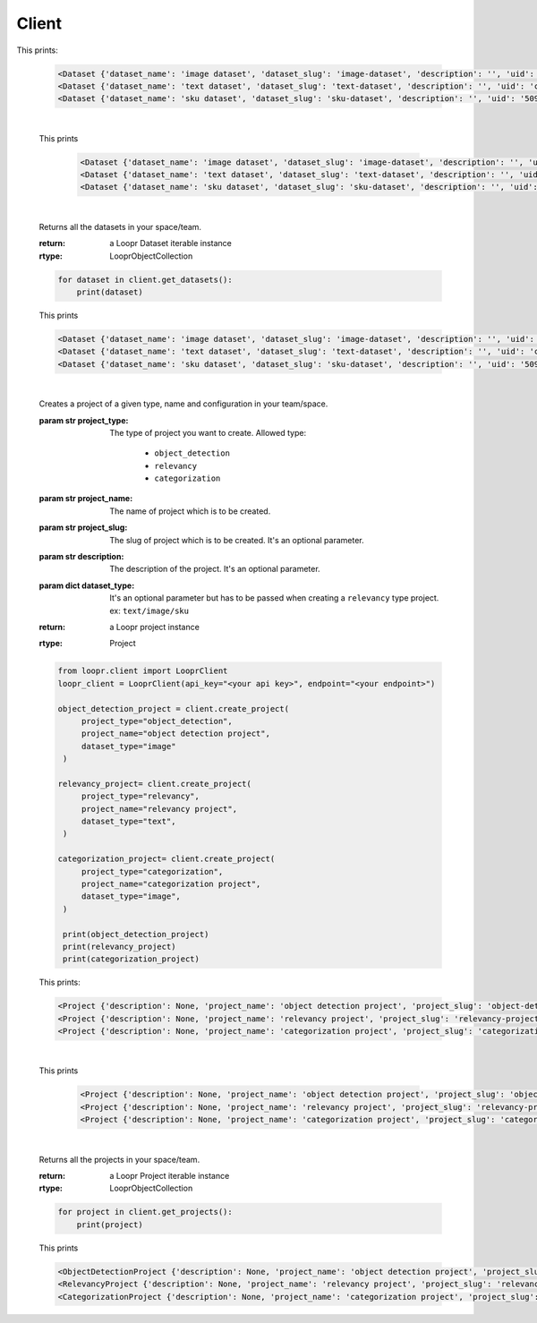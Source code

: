 ======
Client
======

.. py:class:: LooprClient(api_key=None, endpoint=DEFAULT_API_ENDPOINT)

   Creates a client to access loopr APIs using the API key.

   :param str api_key: The API key for the space that is provided by Loopr.
   :param str endpoint: This parameter can be used to set the API endpoint of enterprise deployment. \
                                      It's an optional parameter.

   :raises LooprAuthenticationError: If API key is not provided.

   |

   .. py:method:: create_dataset(self, dataset_type, dataset_name, dataset_slug, description= ' ', **kwargs)

   Creates a dataset of a given type and name in your team/space.

   :param str dataset_type: The type of dataset you want to create. \
                     Allowed type:\

                        * ``image``\
                        * ``text``
                        * ``sku``

   :param str dataset_name: The name of dataset which is to be created.
   :param str dataset_slug: The slug for dataset which is to be created. It's an optional parameter.
   :param str description: The description of the dataset. It's an optional parameter.
   :return: a Loopr Dataset instance
   :rtype: Dataset

   .. code-block:: python

       from loopr.client import LooprClient
       loopr_client = LooprClient(api_key="<your api key>", endpoint="<your endpoint>")
       image_dataset = client.create_dataset(
            dataset_type="image", dataset_name="image dataset"
        )
        text_dataset = client.create_dataset(
            dataset_type="text",
            dataset_name="text dataset",
        )
        sku_dataset = client.create_dataset(
            dataset_type="sku",
            dataset_name="sku dataset"
        )
        print(image_dataset)
        print(text_dataset)
        print(sku_dataset)

This prints:

   .. code-block:: text

        <Dataset {'dataset_name': 'image dataset', 'dataset_slug': 'image-dataset', 'description': '', 'uid': '855c8a8b-3417-4909-8db2-89f4726fbcf6'}>
        <Dataset {'dataset_name': 'text dataset', 'dataset_slug': 'text-dataset', 'description': '', 'uid': 'cb65bca3-b255-43e9-a8fb-382ab6bf1d8e'}>
        <Dataset {'dataset_name': 'sku dataset', 'dataset_slug': 'sku-dataset', 'description': '', 'uid': '50901db4-32e8-481a-840e-262ac912db8c'}>

   |

   .. py:method:: get_dataset(self, dataset_id= None, dataset_slug=None)

    Returns a dataset instance of  particular dataset. Dataset can be fetched with the help of
    ID or slug.

    :param str dataset_id: (optional) The dataset id of the dataset.
    :param str dataset_slug: (optional) The dataset slug of dataset.
    :return: a Loopr Dataset instance
    :rtype: Dataset

    .. code-block:: python

        image_dataset= client.get_dataset(dataset_slug="image-dataset")
        text_dataset= client.get_dataset(dataset_id="cb65bca3-b255-43e9-a8fb-382ab6bf1d8e")
        sku_dataset= client.get_dataset(dataset_id="50901db4-32e8-481a-840e-262ac912db8c")
        print(image_dataset)
        print(text_dataset)
        print(sku_dataset)

   This prints

    .. code-block:: text

        <Dataset {'dataset_name': 'image dataset', 'dataset_slug': 'image-dataset', 'description': '', 'uid': '855c8a8b-3417-4909-8db2-89f4726fbcf6'}>
        <Dataset {'dataset_name': 'text dataset', 'dataset_slug': 'text-dataset', 'description': '', 'uid': 'cb65bca3-b255-43e9-a8fb-382ab6bf1d8e'}>
        <Dataset {'dataset_name': 'sku dataset', 'dataset_slug': 'sku-dataset', 'description': '', 'uid': '50901db4-32e8-481a-840e-262ac912db8c'}>

   |

   .. py:method:: get_datasets(self)

   Returns all the datasets in your space/team.

   :return: a Loopr Dataset iterable instance
   :rtype: LooprObjectCollection

   .. code-block:: python

    for dataset in client.get_datasets():
        print(dataset)

   This prints

   .. code-block:: text

        <Dataset {'dataset_name': 'image dataset', 'dataset_slug': 'image-dataset', 'description': '', 'uid': '855c8a8b-3417-4909-8db2-89f4726fbcf6'}>
        <Dataset {'dataset_name': 'text dataset', 'dataset_slug': 'text-dataset', 'description': '', 'uid': 'cb65bca3-b255-43e9-a8fb-382ab6bf1d8e'}>
        <Dataset {'dataset_name': 'sku dataset', 'dataset_slug': 'sku-dataset', 'description': '', 'uid': '50901db4-32e8-481a-840e-262ac912db8c'}>

   |

   .. py:method:: create_project(self, project_type, project_name, project_slug, configuration, vote = 1, review = False, **kwargs)

   Creates a project of a given type, name and configuration in your team/space.

   :param str project_type: The type of project you want to create. \
                     Allowed type:

                        * ``object_detection``
                        * ``relevancy``
                        * ``categorization``
   :param str project_name: The name of project which is to be created.
   :param str project_slug: The slug of project which is to be created. It's an optional parameter.
   :param str description: The description of the project. It's an optional parameter.
   :param dict dataset_type: It's an optional parameter but has to be passed when creating a \
                                ``relevancy`` type project. ex: ``text/image/sku``
   :return: a Loopr project instance
   :rtype: Project

   .. code-block:: python

       from loopr.client import LooprClient
       loopr_client = LooprClient(api_key="<your api key>", endpoint="<your endpoint>")

       object_detection_project = client.create_project(
            project_type="object_detection",
            project_name="object detection project",
            dataset_type="image"
        )

       relevancy_project= client.create_project(
            project_type="relevancy",
            project_name="relevancy project",
            dataset_type="text",
        )

       categorization_project= client.create_project(
            project_type="categorization",
            project_name="categorization project",
            dataset_type="image",
        )

        print(object_detection_project)
        print(relevancy_project)
        print(categorization_project)

   This prints:

   .. code-block:: text

        <Project {'description': None, 'project_name': 'object detection project', 'project_slug': 'object-detection-project', 'project_type': 'object_detection', 'uid': '67a1c405-39af-480e-954c-4e9eb29f14e6'}>
        <Project {'description': None, 'project_name': 'relevancy project', 'project_slug': 'relevancy-project', 'project_type': 'search_relevancy', 'uid': 'ac5a0243-4b53-4d8c-a539-4f0dfda86ef8'}>
        <Project {'description': None, 'project_name': 'categorization project', 'project_slug': 'categorization-project', 'project_type': 'categorization', 'uid': '30266846-f48f-4a2d-83d1-cca57b93c816'}>

   |

   .. py:method:: get_project(self, project_id= None, project_slug=None)

    Returns a project instance of  particular project. Project can be fetched with the help of
    ID or slug.

    :param str project_id: (optional) The project id of the project.
    :param str project_slug: (optional) The project slug of project.
    :return: a Loopr Project instance
    :rtype: Project

    .. code-block:: python

        object_detection_project= client.get_project(dataset_slug="object-detection-project")
        relevancy_project= client.get_project(project_slug="relevancy-project")
        categorization_project= client.get_project(project_slug="categorization-project")

        print(object_detection_project)
        print(relevancy_project)
        print(categorization_project)

   This prints

    .. code-block:: text

        <Project {'description': None, 'project_name': 'object detection project', 'project_slug': 'object-detection-project', 'project_type': 'object_detection', 'uid': '67a1c405-39af-480e-954c-4e9eb29f14e6'}>
        <Project {'description': None, 'project_name': 'relevancy project', 'project_slug': 'relevancy-project', 'project_type': 'search_relevancy', 'uid': 'ac5a0243-4b53-4d8c-a539-4f0dfda86ef8'}>
        <Project {'description': None, 'project_name': 'categorization project', 'project_slug': 'categorization-project', 'project_type': 'categorization', 'uid': '30266846-f48f-4a2d-83d1-cca57b93c816'}>

   |

   .. py:method:: get_projects(self)

   Returns all the projects in your space/team.

   :return: a Loopr Project iterable instance
   :rtype: LooprObjectCollection

   .. code-block:: python

    for project in client.get_projects():
        print(project)

   This prints

   .. code-block:: text

        <ObjectDetectionProject {'description': None, 'project_name': 'object detection project', 'project_slug': 'object-detection-project', 'project_type': 'object_detection', 'uid': '67a1c405-39af-480e-954c-4e9eb29f14e6'}>
        <RelevancyProject {'description': None, 'project_name': 'relevancy project', 'project_slug': 'relevancy-project', 'project_type': 'search_relevancy', 'uid': 'ac5a0243-4b53-4d8c-a539-4f0dfda86ef8'}>
        <CategorizationProject {'description': None, 'project_name': 'categorization project', 'project_slug': 'categorization-project', 'project_type': 'categorization', 'uid': '30266846-f48f-4a2d-83d1-cca57b93c816'}>
